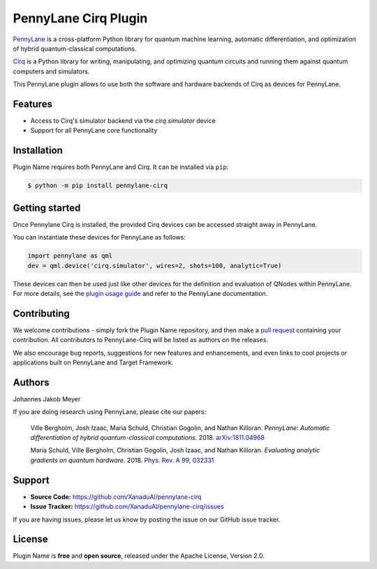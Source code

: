 PennyLane Cirq Plugin
#########################

.. image:: https://img.shields.io/travis/com/XanaduAI/pennylane-cirq/master.svg
    :alt: Travis
    :target: https://travis-ci.com/XanaduAI/pennylane-cirq

.. image:: https://img.shields.io/codecov/c/github/xanaduai/pennylane-cirq/master.svg
    :alt: Codecov coverage
    :target: https://codecov.io/gh/XanaduAI/pennylane-cirq

.. image:: https://img.shields.io/codacy/grade/33d12f7d2d0644968087e33966ed904e.svg
    :alt: Codacy grade
    :target: https://app.codacy.com/app/XanaduAI/pennylane-cirq

.. image:: https://img.shields.io/readthedocs/pennylane-cirq.svg
    :alt: Read the Docs
    :target: https://pennylane-cirq.readthedocs.io

.. image:: https://img.shields.io/pypi/v/pennylane-cirq.svg
    :alt: PyPI
    :target: https://pypi.org/project/pennylane-cirq


`PennyLane <https://pennylane.readthedocs.io>`_ is a cross-platform Python library for quantum machine
learning, automatic differentiation, and optimization of hybrid quantum-classical computations.

`Cirq <https://github.com/quantumlib/Cirq>`_ is a Python library for writing, manipulating, and optimizing quantum circuits and running them against quantum computers and simulators.

This PennyLane plugin allows to use both the software and hardware backends of Cirq as devices for PennyLane.


Features
========

* Access to Cirq's simulator backend via the `cirq.simulator` device

* Support for all PennyLane core functionality


Installation
============

Plugin Name requires both PennyLane and Cirq. It can be installed via ``pip``:

.. code-block:: bash

    $ python -m pip install pennylane-cirq


Getting started
===============

Once Pennylane Cirq is installed, the provided Cirq devices can be accessed straight
away in PennyLane.

You can instantiate these devices for PennyLane as follows:

.. code-block:: python

    import pennylane as qml
    dev = qml.device('cirq.simulator', wires=2, shots=100, analytic=True)

These devices can then be used just like other devices for the definition and evaluation of
QNodes within PennyLane. For more details, see the
`plugin usage guide <https://pennylane-cirq.readthedocs.io/en/latest/usage.html>`_ and refer
to the PennyLane documentation.


Contributing
============

We welcome contributions - simply fork the Plugin Name repository, and then make a
`pull request <https://help.github.com/articles/about-pull-requests/>`_ containing your contribution.
All contributors to PennyLane-Cirq will be listed as authors on the releases.

We also encourage bug reports, suggestions for new features and enhancements, and even links to cool
projects or applications built on PennyLane and Target Framework.


Authors
=======

Johannes Jakob Meyer

If you are doing research using PennyLane, please cite our papers:

    Ville Bergholm, Josh Izaac, Maria Schuld, Christian Gogolin, and Nathan Killoran.
    *PennyLane: Automatic differentiation of hybrid quantum-classical computations.* 2018.
    `arXiv:1811.04968 <https://arxiv.org/abs/1811.04968>`_

    Maria Schuld, Ville Bergholm, Christian Gogolin, Josh Izaac, and Nathan Killoran.
    *Evaluating analytic gradients on quantum hardware.* 2018.
    `Phys. Rev. A 99, 032331 <https://journals.aps.org/pra/abstract/10.1103/PhysRevA.99.032331>`_


Support
=======

- **Source Code:** https://github.com/XanaduAI/pennylane-cirq
- **Issue Tracker:** https://github.com/XanaduAI/pennylane-cirq/issues

If you are having issues, please let us know by posting the issue on our GitHub issue tracker.


License
=======

Plugin Name is **free** and **open source**, released under the Apache License, Version 2.0.
